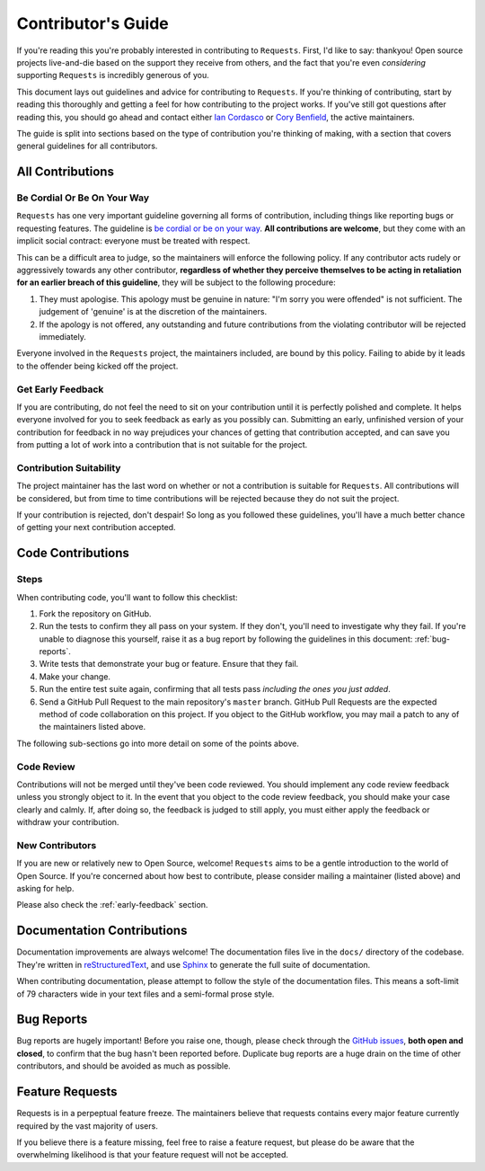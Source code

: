 .. _contributing:

Contributor's Guide
===================

If you're reading this you're probably interested in contributing to
``Requests``. First, I'd like to say: thankyou! Open source projects
live-and-die based on the support they receive from others, and the fact that
you're even *considering* supporting ``Requests`` is incredibly generous of
you.

This document lays out guidelines and advice for contributing to ``Requests``.
If you're thinking of contributing, start by reading this thoroughly and
getting a feel for how contributing to the project works. If you've still got
questions after reading this, you should go ahead and contact either
`Ian Cordasco`_ or `Cory Benfield`_, the active maintainers.

The guide is split into sections based on the type of contribution you're
thinking of making, with a section that covers general guidelines for all
contributors.

.. _Ian Cordasco: http://www.coglib.com/~icordasc/
.. _Cory Benfield: https://lukasa.co.uk/about


All Contributions
-----------------

Be Cordial Or Be On Your Way
~~~~~~~~~~~~~~~~~~~~~~~~~~~~

``Requests`` has one very important guideline governing all forms of
contribution, including things like reporting bugs or requesting features. The
guideline is `be cordial or be on your way`_. **All contributions are
welcome**, but they come with an implicit social contract: everyone must be
treated with respect.

This can be a difficult area to judge, so the maintainers will enforce the
following policy. If any contributor acts rudely or aggressively towards any
other contributor, **regardless of whether they perceive themselves to be
acting in retaliation for an earlier breach of this guideline**, they will be
subject to the following procedure:

1. They must apologise. This apology must be genuine in nature: "I'm sorry you
   were offended" is not sufficient. The judgement of 'genuine' is at the
   discretion of the maintainers.
2. If the apology is not offered, any outstanding and future contributions from
   the violating contributor will be rejected immediately.

Everyone involved in the ``Requests`` project, the maintainers included, are
bound by this policy. Failing to abide by it leads to the offender being kicked
off the project.

.. _be cordial or be on your way: http://kennethreitz.org/be-cordial-or-be-on-your-way/

.. _early-feedback:

Get Early Feedback
~~~~~~~~~~~~~~~~~~

If you are contributing, do not feel the need to sit on your contribution until
it is perfectly polished and complete. It helps everyone involved for you to
seek feedback as early as you possibly can. Submitting an early, unfinished
version of your contribution for feedback in no way prejudices your chances of
getting that contribution accepted, and can save you from putting a lot of work
into a contribution that is not suitable for the project.

Contribution Suitability
~~~~~~~~~~~~~~~~~~~~~~~~

The project maintainer has the last word on whether or not a contribution is
suitable for ``Requests``. All contributions will be considered, but from time
to time contributions will be rejected because they do not suit the project.

If your contribution is rejected, don't despair! So long as you followed these
guidelines, you'll have a much better chance of getting your next contribution
accepted.


Code Contributions
------------------

Steps
~~~~~

When contributing code, you'll want to follow this checklist:

1. Fork the repository on GitHub.
2. Run the tests to confirm they all pass on your system. If they don't, you'll
   need to investigate why they fail. If you're unable to diagnose this
   yourself, raise it as a bug report by following the guidelines in this
   document: :ref:`bug-reports`.
3. Write tests that demonstrate your bug or feature. Ensure that they fail.
4. Make your change.
5. Run the entire test suite again, confirming that all tests pass *including
   the ones you just added*.
6. Send a GitHub Pull Request to the main repository's ``master`` branch.
   GitHub Pull Requests are the expected method of code collaboration on this
   project. If you object to the GitHub workflow, you may mail a patch to any
   of the maintainers listed above.

The following sub-sections go into more detail on some of the points above.

Code Review
~~~~~~~~~~~

Contributions will not be merged until they've been code reviewed. You should
implement any code review feedback unless you strongly object to it. In the
event that you object to the code review feedback, you should make your case
clearly and calmly. If, after doing so, the feedback is judged to still apply,
you must either apply the feedback or withdraw your contribution.

New Contributors
~~~~~~~~~~~~~~~~

If you are new or relatively new to Open Source, welcome! ``Requests`` aims to
be a gentle introduction to the world of Open Source. If you're concerned about
how best to contribute, please consider mailing a maintainer (listed above) and
asking for help.

Please also check the :ref:`early-feedback` section.

Documentation Contributions
---------------------------

Documentation improvements are always welcome! The documentation files live in
the ``docs/`` directory of the codebase. They're written in
`reStructuredText`_, and use `Sphinx`_ to generate the full suite of
documentation.

When contributing documentation, please attempt to follow the style of the
documentation files. This means a soft-limit of 79 characters wide in your text
files and a semi-formal prose style.

.. _reStructuredText: http://docutils.sourceforge.net/rst.html
.. _Sphinx: http://sphinx-doc.org/index.html


.. _bug-reports:

Bug Reports
-----------

Bug reports are hugely important! Before you raise one, though, please check
through the `GitHub issues`_, **both open and closed**, to confirm that the bug
hasn't been reported before. Duplicate bug reports are a huge drain on the time
of other contributors, and should be avoided as much as possible.

.. _GitHub issues: https://github.com/kennethreitz/requests/issues


Feature Requests
----------------

Requests is in a perpeptual feature freeze. The maintainers believe that
requests contains every major feature currently required by the vast majority
of users.

If you believe there is a feature missing, feel free to raise a feature
request, but please do be aware that the overwhelming likelihood is that your
feature request will not be accepted.
